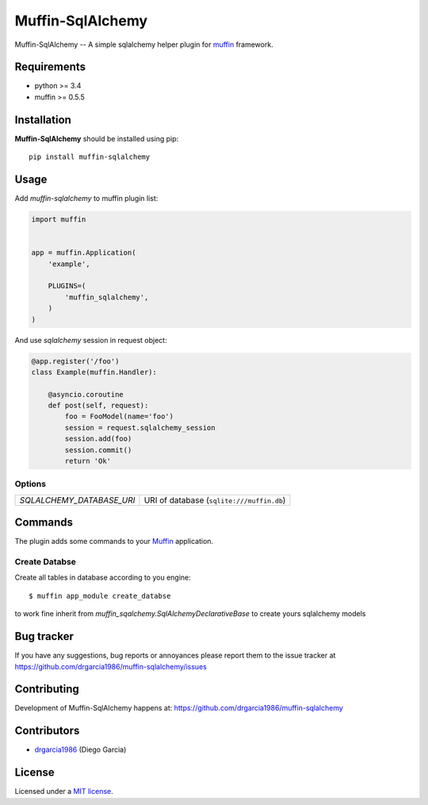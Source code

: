 
Muffin-SqlAlchemy
#################

.. _description:

Muffin-SqlAlchemy -- A simple sqlalchemy helper plugin for muffin_ framework.

.. _badges:

.. image:: http://img.shields.io/travis/drgarcia1986/muffin-sqlalchemy.svg?style=flat-square
    :target: http://travis-ci.org/drgarcia1986/muffin-sqlalchemy
    :alt: Build Status

.. _requirements:

Requirements
=============

- python >= 3.4
- muffin >= 0.5.5

.. _installation:

Installation
=============

**Muffin-SqlAlchemy** should be installed using pip: ::

    pip install muffin-sqlalchemy

.. _usage:

Usage
=====

Add *muffin-sqlalchemy* to muffin plugin list:

.. code-block:: python

    import muffin


    app = muffin.Application(
        'example',

        PLUGINS=(
            'muffin_sqlalchemy',
        )
    )

And use *sqlalchemy* session in request object:

.. code-block:: python

    @app.register('/foo')
    class Example(muffin.Handler):

        @asyncio.coroutine
        def post(self, request):
            foo = FooModel(name='foo')
            session = request.sqlalchemy_session
            session.add(foo)
            session.commit()
            return 'Ok'

.. _options:

Options
-------

========================== ==============================================================
 *SQLALCHEMY_DATABASE_URI* URI of database (``sqlite:///muffin.db``)
========================== ==============================================================

Commands
========

The plugin adds some commands to your Muffin_ application.

Create Databse
--------------

Create all tables in database according to you engine: ::

    $ muffin app_module create_databse

to work fine inherit from *muffin_sqalchemy.SqlAlchemyDeclarativeBase* to create yours sqlalchemy models

.. _bugtracker:

Bug tracker
===========

If you have any suggestions, bug reports or
annoyances please report them to the issue tracker
at https://github.com/drgarcia1986/muffin-sqlalchemy/issues

.. _contributing:

Contributing
============

Development of Muffin-SqlAlchemy happens at: https://github.com/drgarcia1986/muffin-sqlalchemy


Contributors
=============

* drgarcia1986_ (Diego Garcia)

.. _license:

License
=======

Licensed under a `MIT license`_.

.. _links:


.. _muffin: https://github.com/klen/muffin
.. _drgarcia1986: https://github.com/drgarcia1986
.. _MIT license: http://opensource.org/licenses/MIT
